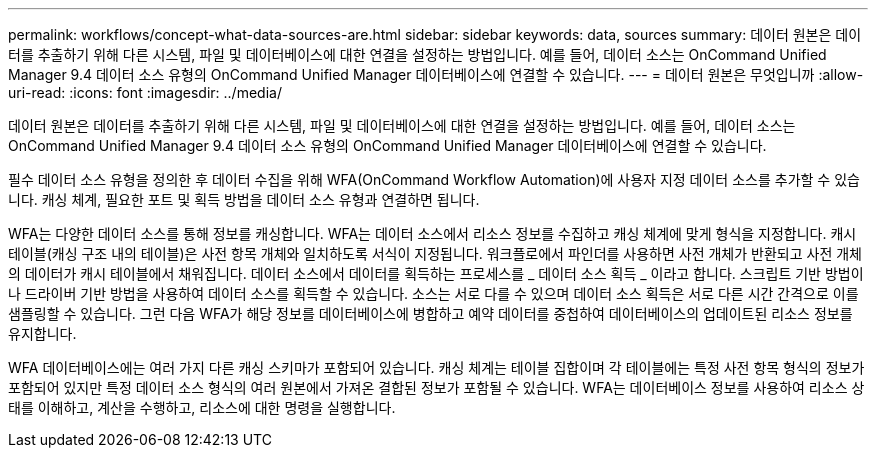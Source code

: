 ---
permalink: workflows/concept-what-data-sources-are.html 
sidebar: sidebar 
keywords: data, sources 
summary: 데이터 원본은 데이터를 추출하기 위해 다른 시스템, 파일 및 데이터베이스에 대한 연결을 설정하는 방법입니다. 예를 들어, 데이터 소스는 OnCommand Unified Manager 9.4 데이터 소스 유형의 OnCommand Unified Manager 데이터베이스에 연결할 수 있습니다. 
---
= 데이터 원본은 무엇입니까
:allow-uri-read: 
:icons: font
:imagesdir: ../media/


[role="lead"]
데이터 원본은 데이터를 추출하기 위해 다른 시스템, 파일 및 데이터베이스에 대한 연결을 설정하는 방법입니다. 예를 들어, 데이터 소스는 OnCommand Unified Manager 9.4 데이터 소스 유형의 OnCommand Unified Manager 데이터베이스에 연결할 수 있습니다.

필수 데이터 소스 유형을 정의한 후 데이터 수집을 위해 WFA(OnCommand Workflow Automation)에 사용자 지정 데이터 소스를 추가할 수 있습니다. 캐싱 체계, 필요한 포트 및 획득 방법을 데이터 소스 유형과 연결하면 됩니다.

WFA는 다양한 데이터 소스를 통해 정보를 캐싱합니다. WFA는 데이터 소스에서 리소스 정보를 수집하고 캐싱 체계에 맞게 형식을 지정합니다. 캐시 테이블(캐싱 구조 내의 테이블)은 사전 항목 개체와 일치하도록 서식이 지정됩니다. 워크플로에서 파인더를 사용하면 사전 개체가 반환되고 사전 개체의 데이터가 캐시 테이블에서 채워집니다. 데이터 소스에서 데이터를 획득하는 프로세스를 _ 데이터 소스 획득 _ 이라고 합니다. 스크립트 기반 방법이나 드라이버 기반 방법을 사용하여 데이터 소스를 획득할 수 있습니다. 소스는 서로 다를 수 있으며 데이터 소스 획득은 서로 다른 시간 간격으로 이를 샘플링할 수 있습니다. 그런 다음 WFA가 해당 정보를 데이터베이스에 병합하고 예약 데이터를 중첩하여 데이터베이스의 업데이트된 리소스 정보를 유지합니다.

WFA 데이터베이스에는 여러 가지 다른 캐싱 스키마가 포함되어 있습니다. 캐싱 체계는 테이블 집합이며 각 테이블에는 특정 사전 항목 형식의 정보가 포함되어 있지만 특정 데이터 소스 형식의 여러 원본에서 가져온 결합된 정보가 포함될 수 있습니다. WFA는 데이터베이스 정보를 사용하여 리소스 상태를 이해하고, 계산을 수행하고, 리소스에 대한 명령을 실행합니다.
